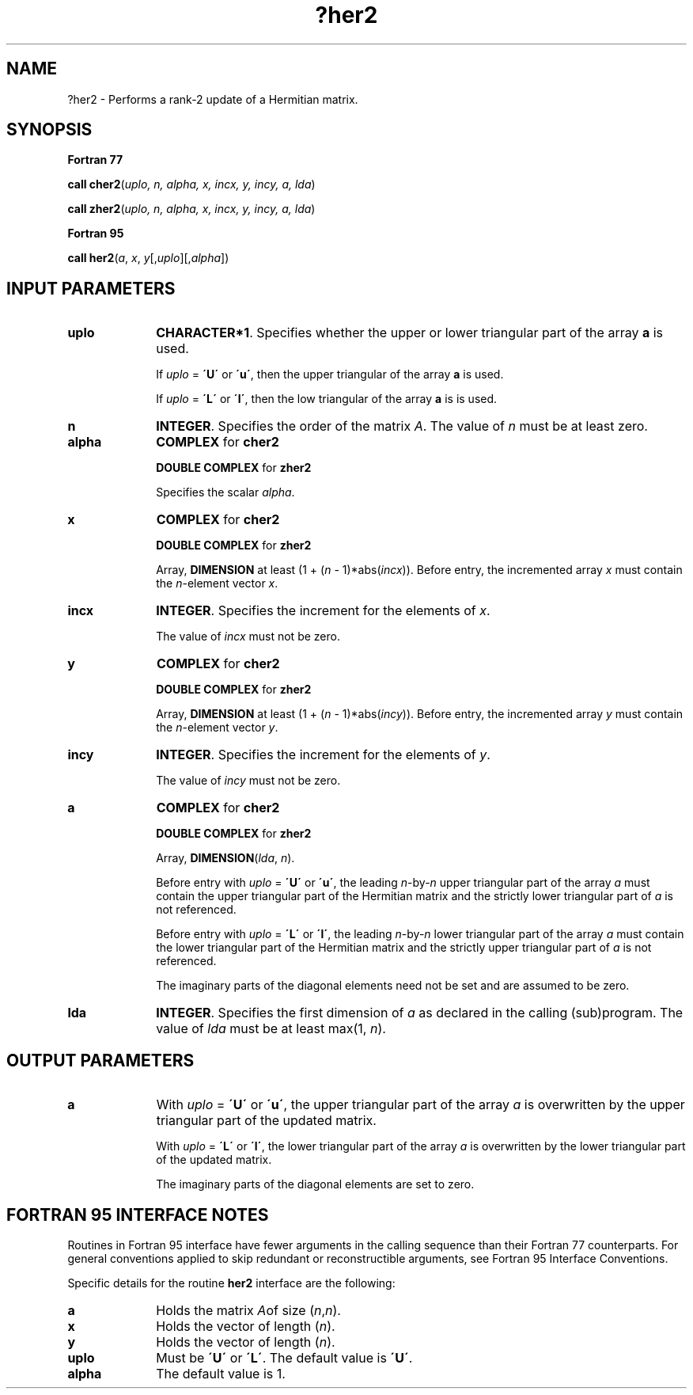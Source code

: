 .\" Copyright (c) 2002 \- 2008 Intel Corporation
.\" All rights reserved.
.\"
.TH ?her2 3 "Intel Corporation" "Copyright(C) 2002 \- 2008" "Intel(R) Math Kernel Library"
.SH NAME
?her2 \- Performs a rank-2 update of a Hermitian matrix.
.SH SYNOPSIS
.PP
.B Fortran 77
.PP
\fBcall cher2\fR(\fIuplo\fR\fI, n, alpha, x, incx, y, incy, a, lda\fR)
.PP
\fBcall zher2\fR(\fIuplo\fR\fI, n, alpha, x, incx, y, incy, a, lda\fR)
.PP
.B Fortran 95
.PP
\fBcall her2\fR(\fIa\fR, \fIx\fR, \fIy\fR[,\fIuplo\fR][,\fIalpha\fR])
.SH INPUT PARAMETERS

.TP 10
\fBuplo\fR
.NL
\fBCHARACTER*1\fR. Specifies whether the upper or lower triangular part of the array \fBa\fR is used.
.IP
If \fIuplo\fR = \fB\'U\'\fR or \fB\'u\'\fR, then the upper triangular of the array \fBa\fR is used.
.IP
If \fIuplo\fR = \fB\'L\'\fR or \fB\'l\'\fR, then the low triangular of the array \fBa\fR is is used.
.TP 10
\fBn\fR
.NL
\fBINTEGER\fR. Specifies the order of the matrix \fIA\fR. The value of \fIn\fR must be at least zero.
.TP 10
\fBalpha\fR
.NL
\fBCOMPLEX\fR for \fBcher2\fR
.IP
\fBDOUBLE COMPLEX\fR for \fBzher2\fR
.IP
Specifies the scalar \fIalpha\fR. 
.TP 10
\fBx\fR
.NL
\fBCOMPLEX\fR for \fBcher2\fR
.IP
\fBDOUBLE COMPLEX\fR for \fBzher2\fR
.IP
Array, \fBDIMENSION\fR at least (1 + (\fIn\fR - 1)*abs(\fIincx\fR)). Before entry, the incremented array \fIx\fR must contain the \fIn\fR-element vector \fIx\fR.
.TP 10
\fBincx\fR
.NL
\fBINTEGER\fR. Specifies the increment for the elements of \fIx\fR.
.IP
The value of \fIincx\fR must not be zero.
.TP 10
\fBy\fR
.NL
\fBCOMPLEX\fR for \fBcher2\fR
.IP
\fBDOUBLE COMPLEX\fR for \fBzher2\fR
.IP
Array, \fBDIMENSION\fR at least (1 + (\fIn\fR - 1)*abs(\fIincy\fR)). Before entry, the incremented array \fIy\fR must contain the \fIn\fR-element vector \fIy\fR.
.TP 10
\fBincy\fR
.NL
\fBINTEGER\fR. Specifies the increment for the elements of \fIy\fR.
.IP
The value of \fIincy\fR must not be zero.
.TP 10
\fBa\fR
.NL
\fBCOMPLEX\fR for \fBcher2\fR
.IP
\fBDOUBLE COMPLEX\fR for \fBzher2\fR
.IP
Array, \fBDIMENSION\fR(\fIlda\fR, \fIn\fR).
.IP
Before entry with \fIuplo\fR = \fB\'U\'\fR or \fB\'u\'\fR, the leading \fIn\fR-by-\fIn\fR upper triangular part of the array \fIa\fR must contain the upper triangular part of the Hermitian matrix and the strictly lower triangular part of \fIa\fR is not referenced. 
.IP
Before entry with \fIuplo\fR = \fB\'L\'\fR or \fB\'l\'\fR, the leading \fIn\fR-by-\fIn\fR  lower triangular part of the array \fIa\fR must contain the lower triangular part of the Hermitian matrix and the strictly upper triangular part of \fIa\fR is not referenced.
.IP
The imaginary parts of the diagonal elements need not be set and are assumed to be zero.
.TP 10
\fBlda\fR
.NL
\fBINTEGER\fR. Specifies the first dimension of \fIa\fR as declared in the calling (sub)program. The value of \fIlda\fR must be at least max(1, \fIn\fR).
.SH OUTPUT PARAMETERS

.TP 10
\fBa\fR
.NL
With \fIuplo\fR = \fB\'U\'\fR or \fB\'u\'\fR, the upper triangular part of the array \fIa\fR is overwritten by the upper triangular part of the updated matrix.
.IP
With \fIuplo\fR = \fB\'L\'\fR or \fB\'l\'\fR, the lower triangular part of the array \fIa\fR is overwritten by the lower triangular part of the updated matrix. 
.IP
The imaginary parts of the diagonal elements are set to zero.
.SH FORTRAN 95 INTERFACE NOTES
.PP
.PP
Routines in Fortran 95 interface have fewer arguments in the calling sequence than their Fortran 77   counterparts. For general conventions applied to skip redundant or reconstructible arguments, see Fortran 95 Interface Conventions.
.PP
Specific details for the routine \fBher2\fR interface are the following:
.TP 10
\fBa\fR
.NL
Holds the matrix \fIA\fRof size (\fIn\fR,\fIn\fR).
.TP 10
\fBx\fR
.NL
Holds the vector of length (\fIn\fR).
.TP 10
\fBy\fR
.NL
Holds the vector of length (\fIn\fR).
.TP 10
\fBuplo\fR
.NL
Must be \fB\'U\'\fR or \fB\'L\'\fR. The default value is \fB\'U\'\fR.
.TP 10
\fBalpha\fR
.NL
The default value is 1.
